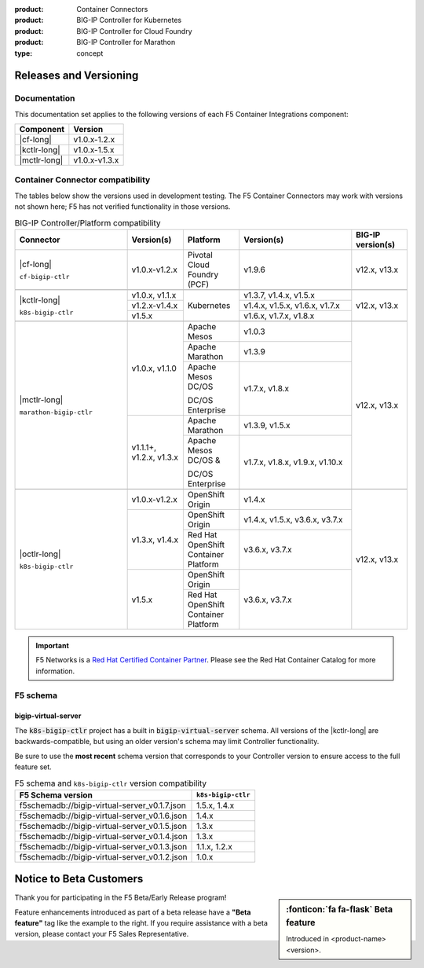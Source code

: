 :product: Container Connectors
:product: BIG-IP Controller for Kubernetes
:product: BIG-IP Controller for Cloud Foundry
:product: BIG-IP Controller for Marathon
:type: concept

.. _f5-csi_support-matrix:

Releases and Versioning
=======================

Documentation
-------------

This documentation set applies to the following versions of each F5 Container Integrations component:

===================         ==============
Component                   Version
===================         ==============
|cf-long|                   v1.0.x-1.2.x
|kctlr-long|                v1.0.x-1.5.x
|mctlr-long|                v1.0.x-v1.3.x
===================         ==============

.. _connector compatibility:

Container Connector compatibility
---------------------------------

The tables below show the versions used in development testing. The F5 Container Connectors may work with versions not shown here; F5 has not verified functionality in those versions.

.. table:: BIG-IP Controller/Platform compatibility
   :widths: 4 2 2 4 2

   +--------------------------+-----------------------+--------------------------------------------+--------------------------------+--------------------------+
   | Connector                | Version(s)            | Platform                                   | Version(s)                     | BIG-IP version(s)        |
   +==========================+=======================+============================================+================================+==========================+
   | |cf-long|                | v1.0.x-v1.2.x         | Pivotal Cloud Foundry (PCF)                | v1.9.6                         | v12.x, v13.x             |
   |                          |                       |                                            |                                |                          |
   | ``cf-bigip-ctlr``        |                       |                                            |                                |                          |
   +--------------------------+-----------------------+--------------------------------------------+--------------------------------+--------------------------+
   |                                                                                                                                                           |
   +--------------------------+-----------------------+--------------------------------------------+--------------------------------+--------------------------+
   | |kctlr-long|             | v1.0.x, v1.1.x        | Kubernetes                                 | v1.3.7, v1.4.x, v1.5.x         | v12.x, v13.x             |
   |                          +-----------------------+                                            +--------------------------------+                          |
   | ``k8s-bigip-ctlr``       | v1.2.x-v1.4.x         |                                            | v1.4.x, v1.5.x, v1.6.x, v1.7.x |                          |
   |                          +-----------------------+                                            +--------------------------------+                          |
   |                          | v1.5.x                |                                            | v1.6.x, v1.7.x, v1.8.x         |                          |
   +--------------------------+-----------------------+--------------------------------------------+--------------------------------+--------------------------+
   |                                                                                                                                                           |
   +--------------------------+-----------------------+--------------------------------------------+--------------------------------+--------------------------+
   | |mctlr-long|             | v1.0.x, v1.1.0        | Apache Mesos                               | v1.0.3                         | v12.x, v13.x             |
   |                          |                       +--------------------------------------------+--------------------------------+                          |
   | ``marathon-bigip-ctlr``  |                       | Apache Marathon                            | v1.3.9                         |                          |
   |                          |                       +--------------------------------------------+--------------------------------+                          |
   |                          |                       | Apache Mesos DC/OS                         | v1.7.x, v1.8.x                 |                          |
   |                          |                       |                                            |                                |                          |
   |                          |                       | DC/OS Enterprise                           |                                |                          |
   |                          +-----------------------+--------------------------------------------+--------------------------------+                          |
   |                          | v1.1.1+, v1.2.x,      | Apache Marathon                            | v1.3.9, v1.5.x                 |                          |
   |                          | v1.3.x                +--------------------------------------------+--------------------------------+                          |
   |                          |                       | Apache Mesos DC/OS &                       | v1.7.x, v1.8.x, v1.9.x,        |                          |
   |                          |                       |                                            | v1.10.x                        |                          |
   |                          |                       | DC/OS Enterprise                           |                                |                          |
   +--------------------------+-----------------------+--------------------------------------------+--------------------------------+--------------------------+
   |                                                                                                                                                           |
   +--------------------------+-----------------------+--------------------------------------------+--------------------------------+--------------------------+
   | |octlr-long|             | v1.0.x-v1.2.x         | OpenShift Origin                           | v1.4.x                         | v12.x, v13.x             |
   |                          +-----------------------+--------------------------------------------+--------------------------------+                          |
   | ``k8s-bigip-ctlr``       | v1.3.x, v1.4.x        | OpenShift Origin                           | v1.4.x, v1.5.x, v3.6.x, v3.7.x |                          |
   |                          |                       +--------------------------------------------+--------------------------------+                          |
   |                          |                       | Red Hat OpenShift Container Platform       | v3.6.x, v3.7.x                 |                          |
   |                          +-----------------------+--------------------------------------------+--------------------------------+                          |
   |                          | v1.5.x                | OpenShift Origin                           | v3.6.x, v3.7.x                 |                          |
   |                          |                       +--------------------------------------------+                                |                          |
   |                          |                       | Red Hat OpenShift Container Platform       |                                |                          |
   +--------------------------+-----------------------+--------------------------------------------+--------------------------------+--------------------------+

.. important::

   F5 Networks is a `Red Hat Certified Container Partner <https://access.redhat.com/containers/#/vendor/f5networks>`_. Please see the Red Hat Container Catalog for more information.


F5 schema
---------

bigip-virtual-server
````````````````````

The :code:`k8s-bigip-ctlr` project has a built in :code:`bigip-virtual-server` schema.
All versions of the |kctlr-long| are backwards-compatible, but using an older version's schema may limit Controller functionality.

Be sure to use the **most recent** schema version that corresponds to your Controller version to ensure access to the full feature set.

.. _schema-table:

.. table:: F5 schema and ``k8s-bigip-ctlr`` version compatibility

   =============================================== ===================
   F5 Schema version                               ``k8s-bigip-ctlr``
   =============================================== ===================
   f5schemadb://bigip-virtual-server_v0.1.7.json   1.5.x, 1.4.x
   ----------------------------------------------- -------------------
   f5schemadb://bigip-virtual-server_v0.1.6.json   1.4.x
   ----------------------------------------------- -------------------
   f5schemadb://bigip-virtual-server_v0.1.5.json   1.3.x
   ----------------------------------------------- -------------------
   f5schemadb://bigip-virtual-server_v0.1.4.json   1.3.x
   ----------------------------------------------- -------------------
   f5schemadb://bigip-virtual-server_v0.1.3.json   1.1.x, 1.2.x
   ----------------------------------------------- -------------------
   f5schemadb://bigip-virtual-server_v0.1.2.json   1.0.x
   =============================================== ===================


Notice to Beta Customers
========================

.. sidebar:: :fonticon:`fa fa-flask` **Beta feature**

   Introduced in <product-name> <version>.

Thank you for participating in the F5 Beta/Early Release program!

Feature enhancements introduced as part of a beta release have a **"Beta feature"** tag like the example to the right.
If you require assistance with a beta version, please contact your F5 Sales Representative.

